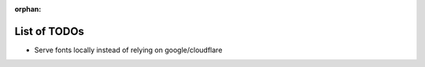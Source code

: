 :orphan:

List of TODOs
=============

.. included in dev builds so we can keep track of missing docs in a central place.
   Poor man's case management system.

- Serve fonts locally instead of relying on google/cloudflare


.. todolist::
